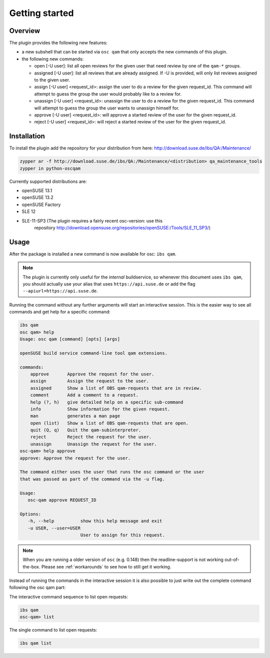 Getting started
===============

Overview
--------

The plugin provides the following new features:

- a new subshell that can be started via ``osc qam`` that only accepts the new
  commands of this plugin.

- the following new commands:

  - open [-U user]: list all open reviews for the given user that need review
    by one of the ``qam-*`` groups.

  - assigned [-U user]: list all reviews that are already assigned.
    If -U is provided, will only list reviews assigned to the given user.

  - assign [-U user] <request_id>: assign the user to do a review for the
    given request_id. This command will attempt to guess the group the user
    would probably like to a review for.

  - unassign [-U user] <request_id>: unassign the user to do a review for the
    given request_id. This command will attempt to guess the group the user
    wants to unassign himself for.

  - approve [-U user] <request_id>: will approve a started review of the user
    for the given request_id.

  - reject [-U user] <request_id>: will reject a started review of the user
    for the given request_id.

Installation
------------

To install the plugin add the repository for your distribution from here:
http://download.suse.de/ibs/QA:/Maintenance/

.. code:: bash

          zypper ar -f http://download.suse.de/ibs/QA:/Maintenance/<distribution> qa_maintenance_tools
          zypper in python-oscqam

Currently supported distributions are:

- openSUSE 13.1

- openSUSE 13.2

- openSUSE Factory

- SLE 12

- SLE-11-SP3 (The plugin requires a fairly recent osc-version: use this
    repository
    http://download.opensuse.org/repositories/openSUSE:/Tools/SLE_11_SP3/)

Usage
-----

After the package is installed a new command is now available for osc: ``ibs
qam``.

.. note::

   The plugin is currently only useful for the *internal* buildservice, so
   whenever this document uses ``ibs qam``, you should actually use your alias
   that uses ``https://api.suse.de`` or add the flag
   ``--apiurl=https://api.suse.de``.

Running the command without any further arguments will start an interactive
session. This is the easier way to see all commands and get help for a
specific command:

.. code-block:: bash

          ibs qam
          osc qam> help
          Usage: osc qam [command] [opts] [args]

          openSUSE build service command-line tool qam extensions.

          commands:
              approve       Approve the request for the user.
              assign        Assign the request to the user.
              assigned      Show a list of OBS qam-requests that are in review.
              comment       Add a comment to a request.
              help (?, h)   give detailed help on a specific sub-command
              info          Show information for the given request.
              man           generates a man page
              open (list)   Show a list of OBS qam-requests that are open.
              quit (Q, q)   Quit the qam-subinterpreter.
              reject        Reject the request for the user.
              unassign      Unassign the request for the user.
          osc-qam> help approve
          approve: Approve the request for the user.

          The command either uses the user that runs the osc command or the user
          that was passed as part of the command via the -u flag.

          Usage:
             osc-qam approve REQUEST_ID

          Options:
             -h, --help          show this help message and exit
             -u USER, --user=USER
                                 User to assign for this request.


.. note::

   When you are running a older version of ``osc`` (e.g. 0.148) then the
   readline-support is not working out-of-the-box. Please see
   :ref:`workarounds` to see how to still get it working.

Instead of running the commands in the interactive session it is also possible
to just write out the complete command following the osc qam part:

The interactive command sequence to list open requests:

.. code-block:: bash

          ibs qam
          osc-qam> list

The single command to list open requests:

.. code-block:: bash

          ibs qam list
